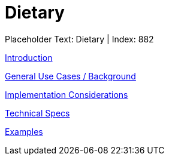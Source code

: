 = Dietary
:render_as: Level3
:v291_section: 

Placeholder Text: Dietary | Index: 882

xref:Dietary/Introduction.adoc[Introduction]

xref:Dietary/General_Use_Cases_Background.adoc[General Use Cases / Background]

xref:Dietary/Implementation_Considerations.adoc[Implementation Considerations]

xref:Dietary/Technical_Specs.adoc[Technical Specs]

xref:Dietary/Examples.adoc[Examples]

